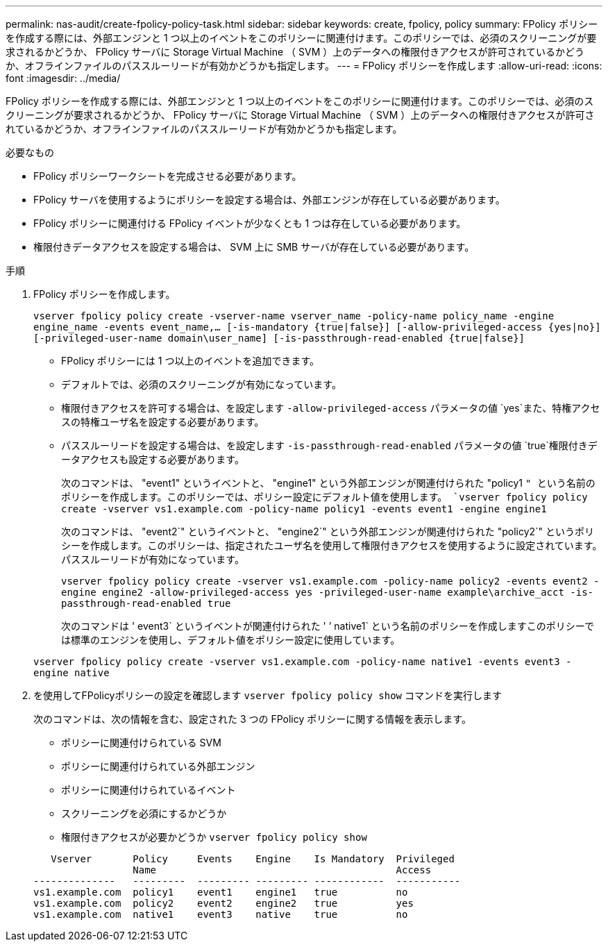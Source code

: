 ---
permalink: nas-audit/create-fpolicy-policy-task.html 
sidebar: sidebar 
keywords: create, fpolicy, policy 
summary: FPolicy ポリシーを作成する際には、外部エンジンと 1 つ以上のイベントをこのポリシーに関連付けます。このポリシーでは、必須のスクリーニングが要求されるかどうか、 FPolicy サーバに Storage Virtual Machine （ SVM ）上のデータへの権限付きアクセスが許可されているかどうか、オフラインファイルのパススルーリードが有効かどうかも指定します。 
---
= FPolicy ポリシーを作成します
:allow-uri-read: 
:icons: font
:imagesdir: ../media/


[role="lead"]
FPolicy ポリシーを作成する際には、外部エンジンと 1 つ以上のイベントをこのポリシーに関連付けます。このポリシーでは、必須のスクリーニングが要求されるかどうか、 FPolicy サーバに Storage Virtual Machine （ SVM ）上のデータへの権限付きアクセスが許可されているかどうか、オフラインファイルのパススルーリードが有効かどうかも指定します。

.必要なもの
* FPolicy ポリシーワークシートを完成させる必要があります。
* FPolicy サーバを使用するようにポリシーを設定する場合は、外部エンジンが存在している必要があります。
* FPolicy ポリシーに関連付ける FPolicy イベントが少なくとも 1 つは存在している必要があります。
* 権限付きデータアクセスを設定する場合は、 SVM 上に SMB サーバが存在している必要があります。


.手順
. FPolicy ポリシーを作成します。
+
`vserver fpolicy policy create -vserver-name vserver_name -policy-name policy_name -engine engine_name -events event_name,... [-is-mandatory {true|false}] [-allow-privileged-access {yes|no}] [-privileged-user-name domain\user_name] [-is-passthrough-read-enabled {true|false}]`

+
** FPolicy ポリシーには 1 つ以上のイベントを追加できます。
** デフォルトでは、必須のスクリーニングが有効になっています。
** 権限付きアクセスを許可する場合は、を設定します `-allow-privileged-access` パラメータの値 `yes`また、特権アクセスの特権ユーザ名を設定する必要があります。
** パススルーリードを設定する場合は、を設定します `-is-passthrough-read-enabled` パラメータの値 `true`権限付きデータアクセスも設定する必要があります。
+
次のコマンドは、 "event1" というイベントと、 "engine1" という外部エンジンが関連付けられた "policy1 `" という名前のポリシーを作成します。このポリシーでは、ポリシー設定にデフォルト値を使用します。
`vserver fpolicy policy create -vserver vs1.example.com -policy-name policy1 -events event1 -engine engine1`

+
次のコマンドは、 "event2`" というイベントと、 "engine2`" という外部エンジンが関連付けられた "policy2`" というポリシーを作成します。このポリシーは、指定されたユーザ名を使用して権限付きアクセスを使用するように設定されています。パススルーリードが有効になっています。

+
`vserver fpolicy policy create -vserver vs1.example.com -policy-name policy2 -events event2 -engine engine2 -allow-privileged-access yes ‑privileged-user-name example\archive_acct -is-passthrough-read-enabled true`

+
次のコマンドは ' event3` というイベントが関連付けられた ' ’ native1` という名前のポリシーを作成しますこのポリシーでは標準のエンジンを使用し、デフォルト値をポリシー設定に使用しています。

+
`vserver fpolicy policy create -vserver vs1.example.com -policy-name native1 -events event3 -engine native`



. を使用してFPolicyポリシーの設定を確認します `vserver fpolicy policy show` コマンドを実行します
+
次のコマンドは、次の情報を含む、設定された 3 つの FPolicy ポリシーに関する情報を表示します。

+
** ポリシーに関連付けられている SVM
** ポリシーに関連付けられている外部エンジン
** ポリシーに関連付けられているイベント
** スクリーニングを必須にするかどうか
** 権限付きアクセスが必要かどうか
`vserver fpolicy policy show`


+
[listing]
----

   Vserver       Policy     Events    Engine    Is Mandatory  Privileged
                 Name                                         Access
--------------   ---------  --------- --------- ------------  -----------
vs1.example.com  policy1    event1    engine1   true          no
vs1.example.com  policy2    event2    engine2   true          yes
vs1.example.com  native1    event3    native    true          no
----

